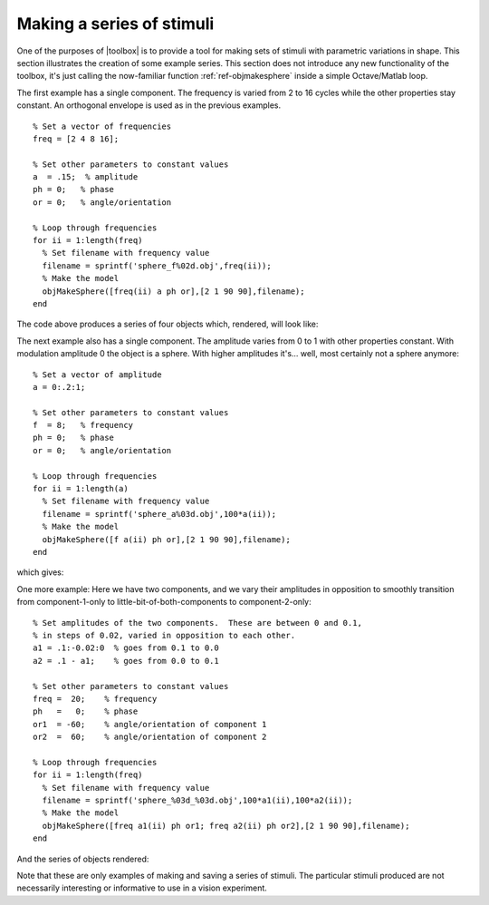 
.. _qs-series:

==========================
Making a series of stimuli
==========================

One of the purposes of |toolbox| is to provide a tool for making
sets of stimuli with parametric variations in shape.  This section
illustrates the creation of some example series.  This section does
not introduce any new functionality of the toolbox, it's just calling
the now-familiar function :ref:`ref-objmakesphere` inside a simple
Octave/Matlab loop.

The first example has a single component.  The frequency is varied
from 2 to 16 cycles while the other properties stay constant.  An
orthogonal envelope is used as in the previous examples. ::

  % Set a vector of frequencies
  freq = [2 4 8 16];
  
  % Set other parameters to constant values
  a  = .15;  % amplitude
  ph = 0;   % phase
  or = 0;   % angle/orientation
  
  % Loop through frequencies
  for ii = 1:length(freq)
    % Set filename with frequency value
    filename = sprintf('sphere_f%02d.obj',freq(ii));
    % Make the model
    objMakeSphere([freq(ii) a ph or],[2 1 90 90],filename);
  end

The code above produces a series of four objects which, rendered, will look like:

.. image:: ../images/series001.png


The next example also has a single component.  The amplitude varies
from 0 to 1 with other properties constant.  With modulation amplitude
0 the object is a sphere.  With higher amplitudes it's... well, most
certainly not a sphere anymore::

  % Set a vector of amplitude
  a = 0:.2:1;
  
  % Set other parameters to constant values
  f  = 8;   % frequency
  ph = 0;   % phase
  or = 0;   % angle/orientation
  
  % Loop through frequencies
  for ii = 1:length(a)
    % Set filename with frequency value
    filename = sprintf('sphere_a%03d.obj',100*a(ii));
    % Make the model
    objMakeSphere([f a(ii) ph or],[2 1 90 90],filename);
  end

which gives:

.. image:: ../images/series002.png

  
One more example: Here we have two components, and we vary their
amplitudes in opposition to smoothly transition from component-1-only
to little-bit-of-both-components to component-2-only::

  % Set amplitudes of the two components.  These are between 0 and 0.1,
  % in steps of 0.02, varied in opposition to each other.
  a1 = .1:-0.02:0  % goes from 0.1 to 0.0
  a2 = .1 - a1;    % goes from 0.0 to 0.1
  
  % Set other parameters to constant values
  freq =  20;    % frequency
  ph   =   0;    % phase
  or1  = -60;    % angle/orientation of component 1
  or2  =  60;    % angle/orientation of component 2
  
  % Loop through frequencies
  for ii = 1:length(freq)
    % Set filename with frequency value
    filename = sprintf('sphere_%03d_%03d.obj',100*a1(ii),100*a2(ii));
    % Make the model
    objMakeSphere([freq a1(ii) ph or1; freq a2(ii) ph or2],[2 1 90 90],filename);
  end

And the series of objects rendered:

.. image:: ../images/series003.png

Note that these are only examples of making and saving a series of
stimuli.  The particular stimuli produced are not necessarily
interesting or informative to use in a vision experiment.
